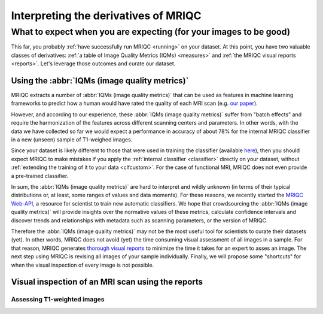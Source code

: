 

.. _interpreting:

=====================================
Interpreting the derivatives of MRIQC
=====================================
------------------------------------------------------------------
What to expect when you are expecting (for your images to be good)
------------------------------------------------------------------

This far, you probably :ref:`have successfully run MRIQC <running>` on
your dataset.
At this point, you have two valuable classes of derivatives:
:ref:`a table of Image Quality Metrics (IQMs) <measures>` and
:ref:`the MRIQC visual reports <reports>`.
Let's leverage those outcomes and curate our dataset.


Using the :abbr:`IQMs (image quality metrics)`
==============================================

MRIQC extracts a number of :abbr:`IQMs (image quality metrics)`
that can be used as features in machine learning frameworks
to predict how a human would have rated the quality of each
MRI scan (e.g. `our paper <https://doi.org/10.1371/journal.pone.0184661>`_).

However, and according to our experience, these :abbr:`IQMs (image quality metrics)`
suffer from "batch effects" and require the harmonization of the features
across different scanning centers and parameters.
In other words, with the data we have collected so far we would expect a
performance in accuracy of about 78% for the internal MRIQC classifier in
a new (unseen) sample of T1-weighed images.

Since your dataset is likely different to those that were used in
training the classifier (available 
`here <https://doi.org/10.1371/journal.pone.0184661.t001>`_), then
you should expect MRIQC to make mistakes if you apply the 
:ref:`internal classifier <classifier>` directly on your dataset,
without :ref:`extending the training of it to your data <clfcustom>`.
For the case of functional MRI, MRIQC does not even provide a
pre-trained classifier.

In sum, the :abbr:`IQMs (image quality metrics)` are hard to interpret and
wildly unknown (in terms of their typical distributions or, at least,
some ranges of values and data moments).
For these reasons, we recently started the 
`MRIQC Web-API <https://doi.org/10.1101/216671>`_, a resource for scientist
to train new automatic classifiers.
We hope that crowdsourcing the :abbr:`IQMs (image quality metrics)` will
provide insights over the normative values of these metrics, calculate
confidence intervals and discover trends and relationships with metadata
such as scanning parameters, or the version of MRIQC.

Therefore the :abbr:`IQMs (image quality metrics)` may not be the most
useful tool for scientists to curate their datasets (yet).
In other words, MRIQC does not avoid (yet) the time consuming visual assessment
of all images in a sample.
For that reason, MRIQC generates `thorough visual reports <reports>`_ to
minimize the time it takes for an expert to asses an image.
The next step using MRIQC is revising all images of your sample individually.
Finally, we will propose some "shortcuts" for when the visual
inspection of every image is not possible.


Visual inspection of an MRI scan using the reports
==================================================


Assessing T1-weighted images
----------------------------
